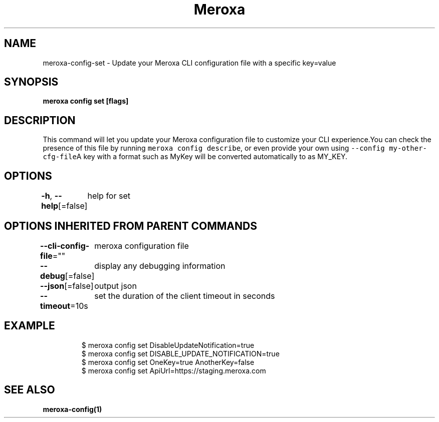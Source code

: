 .nh
.TH "Meroxa" "1" "May 2022" "Meroxa CLI " "Meroxa Manual"

.SH NAME
.PP
meroxa\-config\-set \- Update your Meroxa CLI configuration file with a specific key=value


.SH SYNOPSIS
.PP
\fBmeroxa config set [flags]\fP


.SH DESCRIPTION
.PP
This command will let you update your Meroxa configuration file to customize your CLI experience.You can check the presence of this file by running \fB\fCmeroxa config describe\fR, or even provide your own using \fB\fC\-\-config my\-other\-cfg\-file\fRA key with a format such as MyKey will be converted automatically to as MY\_KEY.


.SH OPTIONS
.PP
\fB\-h\fP, \fB\-\-help\fP[=false]
	help for set


.SH OPTIONS INHERITED FROM PARENT COMMANDS
.PP
\fB\-\-cli\-config\-file\fP=""
	meroxa configuration file

.PP
\fB\-\-debug\fP[=false]
	display any debugging information

.PP
\fB\-\-json\fP[=false]
	output json

.PP
\fB\-\-timeout\fP=10s
	set the duration of the client timeout in seconds


.SH EXAMPLE
.PP
.RS

.nf
$ meroxa config set DisableUpdateNotification=true
$ meroxa config set DISABLE\_UPDATE\_NOTIFICATION=true
$ meroxa config set OneKey=true AnotherKey=false
$ meroxa config set ApiUrl=https://staging.meroxa.com

.fi
.RE


.SH SEE ALSO
.PP
\fBmeroxa\-config(1)\fP
